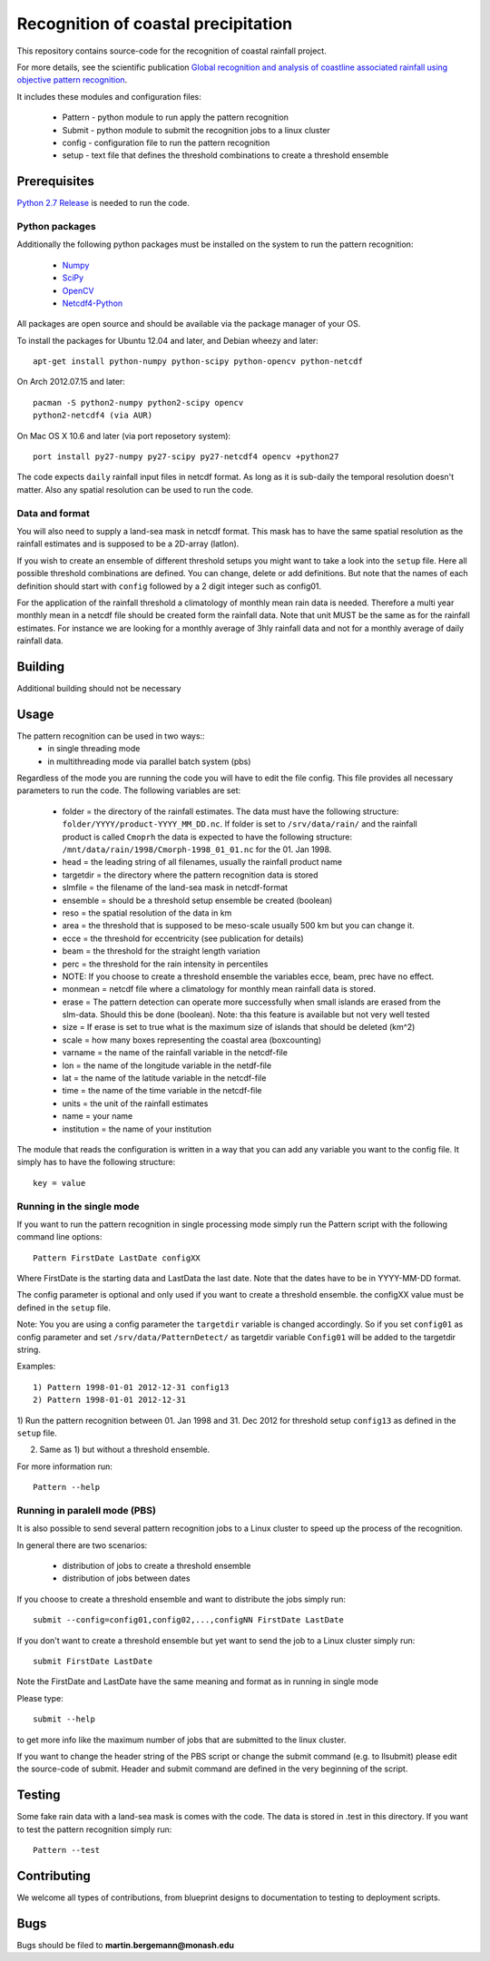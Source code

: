 Recognition of coastal precipitation
++++++++++++++++++++++++++++++++++++

This repository contains source-code for the recognition of coastal rainfall 
project.

For more details, see the scientific publication 
`Global recognition and analysis of coastline associated rainfall using objective pattern recognition
<doi://XXXXX>`_.

It includes these modules and configuration files:

 * Pattern - python module to run apply the pattern recognition
 * Submit  - python module to submit the recognition jobs to a linux cluster
 * config  - configuration file to run the pattern recognition
 * setup   - text file that defines the threshold combinations to create
   a threshold ensemble

Prerequisites
=============


`Python 2.7 Release <http://www.python.org/>`_ is needed to run the code.

Python packages
---------------
Additionally the following python packages must be installed on the system
to run the pattern recognition:

 * `Numpy <http://www.numpy.org/>`_
 * `SciPy <http://scipy.org/>`_
 * `OpenCV <http://opencv.org/>`_
 * `Netcdf4-Python <http://netcdf4-python.googlecode.com>`_

All packages are open source and should be available via the package manager of
your OS.

To install the packages for Ubuntu 12.04 and later, and Debian wheezy and later::

   apt-get install python-numpy python-scipy python-opencv python-netcdf

On Arch 2012.07.15 and later::
  
  pacman -S python2-numpy python2-scipy opencv
  python2-netcdf4 (via AUR)

On Mac OS X 10.6 and later (via port reposetory system)::
   
   port install py27-numpy py27-scipy py27-netcdf4 opencv +python27

The code expects ``daily`` rainfall input files in netcdf format. As long as it
is sub-daily the temporal resolution doesn't matter. Also any spatial resolution
can be used to run the code. 

Data and format
---------------

You will also need to supply a land-sea mask in netcdf format. 
This mask has to have the same spatial resolution as the rainfall 
estimates and is supposed to be a 2D-array (latlon).

If you wish to create an ensemble of different threshold setups you might want
to take a look into the ``setup`` file. Here all possible threshold combinations
are defined. You can change, delete or add definitions. But note that the names
of each definition should start with ``config`` followed by a 2 digit integer 
such as config01.

For the application of the rainfall threshold a climatology of monthly mean rain 
data is needed. Therefore a multi year monthly mean in a netcdf file should be
created form the rainfall data. Note that unit MUST be the same as for the 
rainfall estimates. For instance we are looking for a monthly average of 3hly
rainfall data and not for a monthly average of daily rainfall data.


Building
========
Additional building should not be necessary


Usage
=====
The pattern recognition can be used in two ways::
 * in single threading mode
 * in multithreading mode via parallel batch system (pbs)

Regardless of the mode you are running the code you will have to edit the file
config. This file provides all necessary parameters to run the code. The
following variables are set:
  
 * folder = the directory of the rainfall estimates.
   The data must have the following structure: ``folder/YYYY/product-YYYY_MM_DD.nc``.
   If folder is set to ``/srv/data/rain/`` and the rainfall product is
   called ``Cmoprh`` the data is expected to have the following structure:
   ``/mnt/data/rain/1998/Cmorph-1998_01_01.nc`` for the 01. Jan 1998.

 * head = the leading string of all filenames, usually the rainfall product
   name
 * targetdir = the directory where the pattern recognition data is stored
 * slmfile   = the filename of the land-sea mask in netcdf-format
 * ensemble  = should be a threshold setup ensemble be created (boolean)
 * reso      = the spatial resolution of the data in km
 * area      = the threshold that is supposed to be meso-scale 
   usually 500 km but you can change it.
 * ecce      = the threshold for eccentricity (see publication for details)
 * beam      = the threshold for the straight length variation
 * perc      = the threshold for the rain intensity in percentiles
 * NOTE: If you choose to create a threshold ensemble the variables ecce, beam, prec
   have no effect.
 * monmean   = netcdf file where a climatology for monthly mean rainfall data
   is stored.
 * erase      = The pattern detection can operate more successfully when small 
   islands are erased from the slm-data.  Should this be done (boolean). 
   Note: tha  this feature is available but not very well tested
 * size       = If erase is set to true what is the maximum size of 
   islands that should be deleted (km^2)
 * scale     = how many boxes representing the coastal area (boxcounting)
 * varname   = the name of the rainfall variable in the netcdf-file
 * lon       = the name of the longitude variable in the netdf-file
 * lat       = the name of the latitude variable in the netcdf-file
 * time      = the name of the time variable in the netcdf-file
 * units     = the unit of the rainfall estimates
 * name      = your name
 * institution = the name of your institution

The module that reads the configuration is written in a way that you can add
any variable you want to the config file. It simply has to have the following
structure::

 key = value

Running in the single mode
--------------------------
If you want to run the pattern recognition in single processing mode simply run
the Pattern script with the following command line options::

 Pattern FirstDate LastDate configXX

Where FirstDate is the starting data and LastData the last date. Note that the 
dates have to be in YYYY-MM-DD format. 

The config parameter is optional and only used if you want to create a threshold
ensemble. the configXX value must be defined in the ``setup`` file.

Note: You you are using a config parameter the ``targetdir`` variable is changed
accordingly. So if you set ``config01`` as config parameter and set 
``/srv/data/PatternDetect/`` as targetdir variable ``Config01`` will be added to the 
targetdir string.

Examples::

   1) Pattern 1998-01-01 2012-12-31 config13
   2) Pattern 1998-01-01 2012-12-31

1) Run the pattern recognition between 01. Jan 1998 and 31. Dec 2012 for threshold
setup ``config13`` as defined in the ``setup`` file. 

2) Same as 1) but without a threshold ensemble.

For more information run::
   
   Pattern --help

Running in paralell mode (PBS)
------------------------------
It is also possible to send several pattern recognition jobs to a Linux cluster
to speed up the process of the recognition.

In general there are two scenarios:

 * distribution of jobs to create a threshold ensemble
 * distribution of jobs between dates

If you choose to create a threshold ensemble and want to distribute the jobs
simply run::

   submit --config=config01,config02,...,configNN FirstDate LastDate

If you don't want to create a threshold ensemble but yet want to send the job 
to a Linux cluster simply run::

   submit FirstDate LastDate

Note the FirstDate and LastDate have the same meaning and format as in running
in single mode

Please type::

   submit --help

to get more info like the maximum number of jobs that are submitted to the 
linux cluster.


If you want to change the header string of the PBS script or change the 
submit command (e.g. to llsubmit) please edit the source-code of submit. 
Header and submit command are defined in the very beginning of the script.


Testing
=======

Some fake rain data with a land-sea mask is comes with the code. The data is
stored in .test in this directory. If you want to test the pattern recognition
simply run::

   Pattern --test


Contributing
============

We welcome all types of contributions, from blueprint designs to
documentation to testing to deployment scripts.


Bugs
====

Bugs should be filed to **martin.bergemann@monash.edu**
